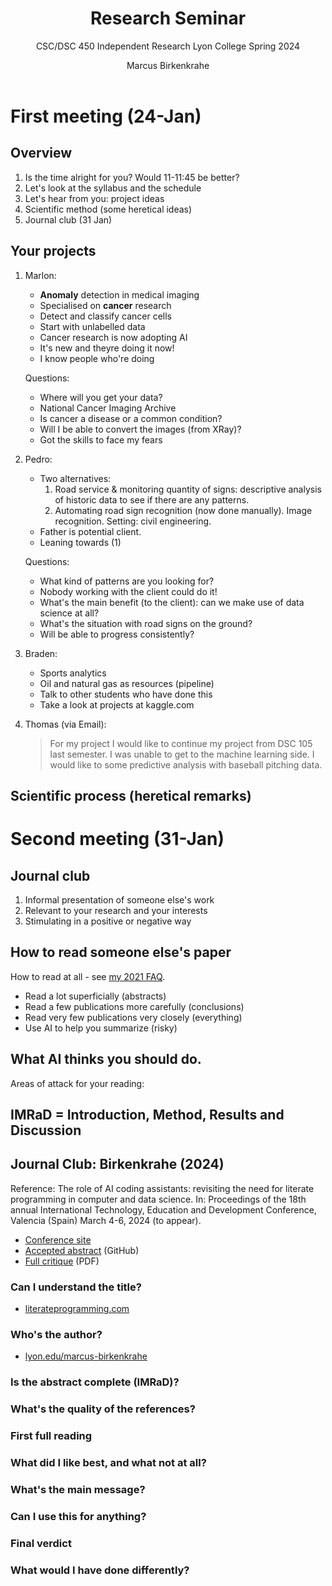 #+TITLE:Research Seminar 
#+AUTHOR:Marcus Birkenkrahe
#+SUBTITLE:CSC/DSC 450 Independent Research Lyon College Spring 2024
#+STARTUP:overview hideblocks indent
#+OPTIONS: toc:nil num:nil ^:nil
* First meeting (24-Jan)
#+ATTR_HTML: :WIDTH 400px: 
[[../img/firstsession.png]]

** Overview

1. Is the time alright for you? Would 11-11:45 be better?
2. Let's look at the syllabus and the schedule
3. Let's hear from you: project ideas
4. Scientific method (some heretical ideas)
5. Journal club (31 Jan)

** Your projects

1. Marlon:
   - *Anomaly* detection in medical imaging
   - Specialised on *cancer* research
   - Detect and classify cancer cells
   - Start with unlabelled data
   - Cancer research is now adopting AI
   - It's new and theyre doing it now!
   - I know people who're doing

   Questions:
   - Where will you get your data?
   - National Cancer Imaging Archive
   - Is cancer a disease or a common condition?
   - Will I be able to convert the images (from XRay)?
   - Got the skills to face my fears

2. Pedro:
   - Two alternatives:
     1) Road service & monitoring quantity of signs: descriptive
        analysis of historic data to see if there are any patterns. 
     2) Automating road sign recognition (now done manually). Image recognition. Setting: civil engineering.
   - Father is potential client.
   - Leaning towards (1)

   Questions:
   - What kind of patterns are you looking for?
   - Nobody working with the client could do it!
   - What's the main benefit (to the client): can we make use of data science at all?
   - What's the situation with road signs on the ground?
   - Will be able to progress consistently?

3. Braden:
   - Sports analytics
   - Oil and natural gas as resources (pipeline)
   - Talk to other students who have done this
   - Take a look at projects at kaggle.com     
     
3. Thomas (via Email):
   #+begin_quote
    For my project I would like to continue my project from DSC 105
    last semester. I was unable to get to the machine learning side. I
    would like to some predictive analysis with baseball pitching
    data.
   #+end_quote
** Scientific process (heretical remarks)
#+ATTR_HTML: :WIDTH 400px:
[[../img/scientific_process.png]]

* Second meeting (31-Jan)
** Journal club
#+ATTR_HTML: :WIDTH 400px: 
[[../img/journalclub2.png]]

1. Informal presentation of someone else's work
2. Relevant to your research and your interests
3. Stimulating in a positive or negative way

** How to read someone else's paper

How to read at all - see [[https://github.com/birkenkrahe/org/blob/master/FAQ.org#how-should-you-read][my 2021 FAQ]].

- Read a lot superficially (abstracts)
- Read a few publications more carefully (conclusions)
- Read very few publications very closely (everything)
- Use AI to help you summarize (risky)

** What AI thinks you should do.
Areas of attack for your reading:
#+ATTR_HTML: :WIDTH 400px: 
[[../img/journalclub.png]]
  
** IMRaD = Introduction, Method, Results and Discussion
#+ATTR_HTML: :WIDTH 400px:
[[../img/IMRaD.png]]

** Journal Club: Birkenkrahe (2024)

Reference: The role of AI coding assistants: revisiting the need for
literate programming in computer and data science. In: Proceedings of the
18th annual International Technology, Education and Development
Conference, Valencia (Spain) March 4-6, 2024 (to appear).

- [[https://iated.org/inted/][Conference site]]
- [[https://github.com/birkenkrahe/org/blob/master/research/INTED_2024.org][Accepted abstract]] (GitHub)
- [[https://github.com/birkenkrahe/research/blob/main/pdf/Journal_club_31-01-2024.pdf][Full critique]] (PDF)
  
*** Can I understand the title?
- [[http://literateprogramming.com][literateprogramming.com]]
*** Who's the author?
- [[https://lyon.edu/marcus-birkenkrahe][lyon.edu/marcus-birkenkrahe]]
*** Is the abstract complete (IMRaD)?
*** What's the quality of the references?
*** First full reading
*** What did I like best, and what not at all?
*** What's the main message?
*** Can I use this for anything?
*** Final verdict
*** What would I have done differently?
